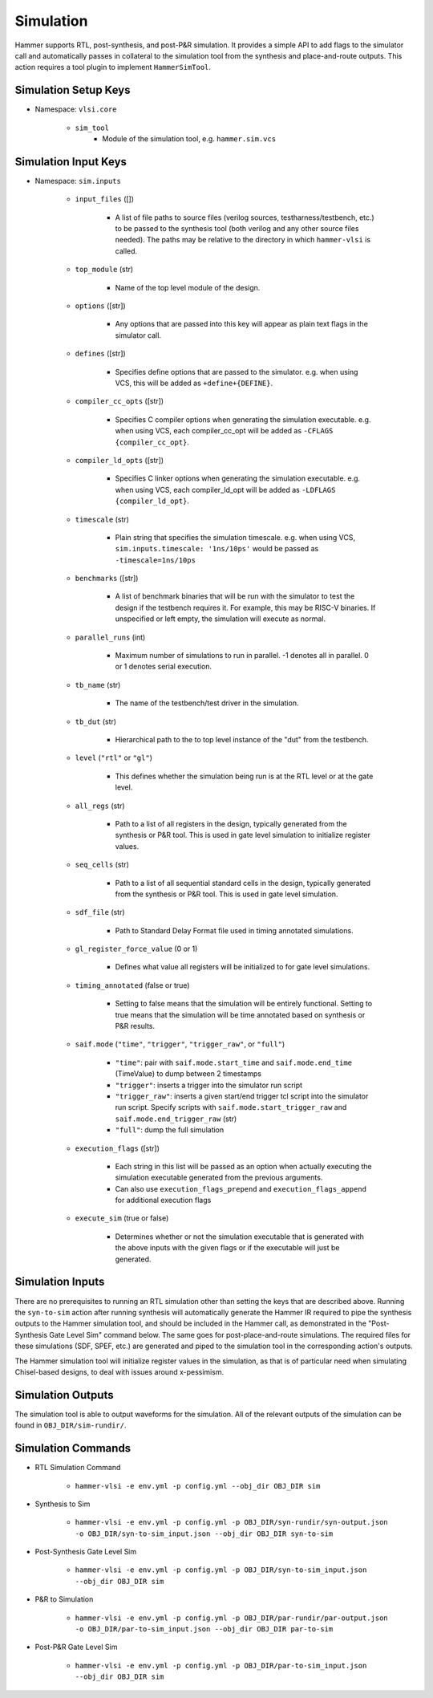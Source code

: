 Simulation
===============================

Hammer supports RTL, post-synthesis, and post-P&R simulation. It provides a simple API to add flags to the simulator call and automatically passes in collateral to the simulation tool from the synthesis and place-and-route outputs.
This action requires a tool plugin to implement ``HammerSimTool``.

Simulation Setup Keys
-------------------------------

* Namespace: ``vlsi.core``

    * ``sim_tool``
        * Module of the simulation tool, e.g. ``hammer.sim.vcs``

Simulation Input Keys
-------------------------------

* Namespace: ``sim.inputs``

    * ``input_files`` ([])

        * A list of file paths to source files (verilog sources, testharness/testbench, etc.) to be passed to the synthesis tool (both verilog and any other source files needed). The paths may be relative to the directory in which ``hammer-vlsi`` is called.

    * ``top_module`` (str)

        * Name of the top level module of the design.

    * ``options`` ([str])

        *  Any options that are passed into this key will appear as plain text flags in the simulator call.

    * ``defines`` ([str])

        * Specifies define options that are passed to the simulator. e.g. when using VCS, this will be added as ``+define+{DEFINE}``.

    * ``compiler_cc_opts`` ([str])

        * Specifies C compiler options when generating the simulation executable. e.g. when using VCS, each compiler_cc_opt will be added as ``-CFLAGS {compiler_cc_opt}``.

    * ``compiler_ld_opts`` ([str])

        * Specifies C linker options when generating the simulation executable. e.g. when using VCS, each compiler_ld_opt will be added as ``-LDFLAGS {compiler_ld_opt}``.

    * ``timescale`` (str)

        * Plain string that specifies the simulation timescale. e.g. when using VCS, ``sim.inputs.timescale: '1ns/10ps'`` would be passed as ``-timescale=1ns/10ps``

    * ``benchmarks`` ([str])
    
        * A list of benchmark binaries that will be run with the simulator to test the design if the testbench requires it. For example, this may be RISC-V binaries. If unspecified or left empty, the simulation will execute as normal.

    * ``parallel_runs`` (int)

        * Maximum number of simulations to run in parallel. -1 denotes all in parallel. 0 or 1 denotes serial execution.

    * ``tb_name`` (str)

        * The name of the testbench/test driver in the simulation.

    * ``tb_dut`` (str)

        * Hierarchical path to the to top level instance of the "dut" from the testbench.

    * ``level`` (``"rtl"`` or ``"gl"``)

        * This defines whether the simulation being run is at the RTL level or at the gate level.

    * ``all_regs`` (str)

        * Path to a list of all registers in the design, typically generated from the synthesis or P&R tool. This is used in gate level simulation to initialize register values.

    * ``seq_cells`` (str)

        * Path to a list of all sequential standard cells in the design, typically generated from the synthesis or P&R tool. This is used in gate level simulation.

    * ``sdf_file`` (str)

        * Path to Standard Delay Format file used in timing annotated simulations.

    * ``gl_register_force_value`` (0 or 1)

        * Defines what value all registers will be initialized to for gate level simulations.

    * ``timing_annotated`` (false or true)

        * Setting to false means that the simulation will be entirely functional. Setting to true means that the simulation will be time annotated based on synthesis or P&R results.

    * ``saif.mode`` (``"time"``, ``"trigger"``, ``"trigger_raw"``, or ``"full"``)

        * ``"time"``: pair with ``saif.mode.start_time`` and ``saif.mode.end_time`` (TimeValue) to dump between 2 timestamps
        * ``"trigger"``: inserts a trigger into the simulator run script
        * ``"trigger_raw"``: inserts a given start/end trigger tcl script into the simulator run script. Specify scripts with ``saif.mode.start_trigger_raw`` and ``saif.mode.end_trigger_raw`` (str)
        * ``"full"``: dump the full simulation

    * ``execution_flags`` ([str])

        * Each string in this list will be passed as an option when actually executing the simulation executable generated from the previous arguments.
        * Can also use ``execution_flags_prepend`` and ``execution_flags_append`` for additional execution flags

    * ``execute_sim`` (true or false)

        * Determines whether or not the simulation executable that is generated with the above inputs with the given flags or if the executable will just be generated.


Simulation Inputs
-------------------------------

There are no prerequisites to running an RTL simulation other than setting the keys that are described above. Running the ``syn-to-sim`` action after running synthesis will automatically generate the Hammer IR required to pipe the synthesis outputs to the Hammer simulation tool, and should be included in the Hammer call, as demonstrated in the "Post-Synthesis Gate Level Sim" command below.  The same goes for post-place-and-route simulations. The required files for these simulations
(SDF, SPEF, etc.) are generated and piped to the simulation tool in the corresponding action's outputs.

The Hammer simulation tool will initialize register values in the simulation, as that is of particular need when simulating Chisel-based designs, to deal with issues around x-pessimism.

Simulation Outputs
-------------------------------

The simulation tool is able to output waveforms for the simulation. All of the relevant outputs of the simulation can be found in ``OBJ_DIR/sim-rundir/``.

Simulation Commands
-------------------------------

* RTL Simulation Command

    * ``hammer-vlsi -e env.yml -p config.yml --obj_dir OBJ_DIR sim``

* Synthesis to Sim

    * ``hammer-vlsi -e env.yml -p config.yml -p OBJ_DIR/syn-rundir/syn-output.json -o OBJ_DIR/syn-to-sim_input.json --obj_dir OBJ_DIR syn-to-sim``

* Post-Synthesis Gate Level Sim

    * ``hammer-vlsi -e env.yml -p config.yml -p OBJ_DIR/syn-to-sim_input.json --obj_dir OBJ_DIR sim``

* P&R to Simulation

    * ``hammer-vlsi -e env.yml -p config.yml -p OBJ_DIR/par-rundir/par-output.json -o OBJ_DIR/par-to-sim_input.json --obj_dir OBJ_DIR par-to-sim``

* Post-P&R Gate Level Sim

    * ``hammer-vlsi -e env.yml -p config.yml -p OBJ_DIR/par-to-sim_input.json --obj_dir OBJ_DIR sim``
